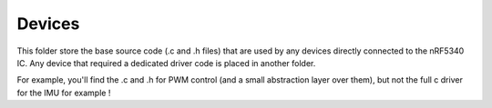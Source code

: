 ================
Devices
================

This folder store the base source code (.c and .h files) that are used by any 
devices directly connected to the nRF5340 IC. Any device that required a dedicated
driver code is placed in another folder.

For example, you'll find the .c and .h for PWM control (and a small abstraction layer over them),
but not the full c driver for the IMU for example !